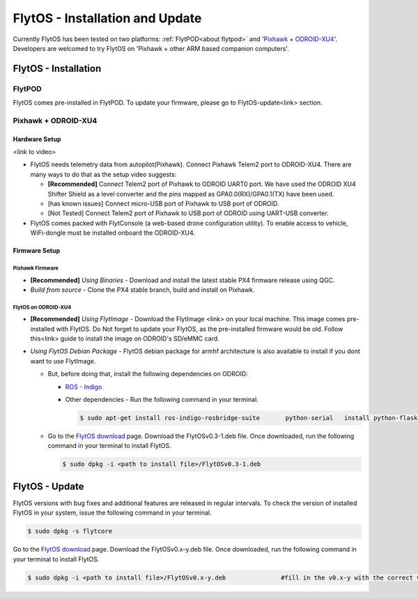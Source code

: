 .. _flytos_install_update:

FlytOS - Installation and Update
================================

Currently FlytOS has been tested on two platforms: :ref:`FlytPOD<about flytpod>` and '`Pixhawk`_ + `ODROID-XU4`_'. Developers are welcomed to try FlytOS on 'Pixhawk + other ARM based companion computers'. 


FlytOS - Installation
---------------------

FlytPOD
^^^^^^^

FlytOS comes pre-installed in FlytPOD. To update your firmware, please go to FlytOS-update<link> section.


Pixhawk + ODROID-XU4
^^^^^^^^^^^^^^^^^^^^

Hardware Setup
""""""""""""""

<link to video>

* FlytOS needs telemetry data from autopilot(Pixhawk). Connect Pixhawk Telem2 port to ODROID-XU4. There are many ways to do that as the setup video suggests:

  - **[Recommended]** Connect Telem2 port of Pixhawk to ODROID UART0 port. We have used the ODROID XU4 Shifter Shield as a level converter and the pins mapped as GPA0.0(RX)/GPA0.1(TX) have been used. 
  - [has known issues] Connect micro-USB port of Pixhawk to USB port of ODROID.
  - [Not Tested] Connect Telem2 port of Pixhawk to USB port of ODROID using UART-USB converter.

* FlytOS comes packed with FlytConsole (a web-based drone configuration utility). To enable access to vehicle, WiFi-dongle must be installed onboard the ODROID-XU4.
  
Firmware Setup
""""""""""""""

Pixhawk Firmware
++++++++++++++++

* **[Recommended]** *Using Binaries* - Download and install the latest stable PX4 firmware release using QGC. 
* *Build from source* - Clone the PX4 stable branch, build and install on Pixhawk.
  
FlytOS on ODROID-XU4
++++++++++++++++++++

* **[Recommended]** *Using FlytImage* - Download the FlytImage <link> on your local machine. This image comes pre-installed with FlytOS. Do Not forget to update your FlytOS, as the pre-installed firmware would be old. Follow this<link> guide to install the image on ODROID's SD/eMMC card.

* *Using FlytOS Debian Package* - FlytOS debian package for armhf architecture is also available to install if you dont want to use FlytImage. 

  - But, before doing that, install the following dependencies on ODROID:

    + `ROS - Indigo`_
    + Other dependencies - Run the following command in your terminal.
      
      .. code-block:: bash

			$ sudo apt-get install ros-indigo-rosbridge-suite	python-serial	install python-flask python-wtforms	python-sqlalchemy python-concurrent.futures
  - Go to the `FlytOS download`_ page. Download the FlytOSv0.3-1.deb file. Once downloaded, run the following command in your terminal to install FlytOS.
    
    .. code-block:: bash

			$ sudo dpkg -i <path to install file>/FlytOSv0.3-1.deb

FlytOS - Update
---------------

FlytOS versions with bug fixes and additional features are released in regular intervals. To check the version of installed FlytOS in your system, issue the following command in your terminal.

.. code-block:: bash

	 $ sudo dpkg -s flytcore

Go to the `FlytOS download`_ page. Download the FlytOSv0.x-y.deb file. Once downloaded, run the following command in your terminal to install FlytOS.
    
.. code-block:: bash

   $ sudo dpkg -i <path to install file>/FlytOSv0.x-y.deb 		#fill in the v0.x-y with the correct version number.



.. _ROS - Indigo: http://wiki.ros.org/indigo/Installation/Ubuntu
.. _FlytOS Download: http://flytbase.com/flytos/
.. _Pixhawk: https://pixhawk.org/choice
.. _ODROID-XU4: http://www.hardkernel.com/main/products/prdt_info.php